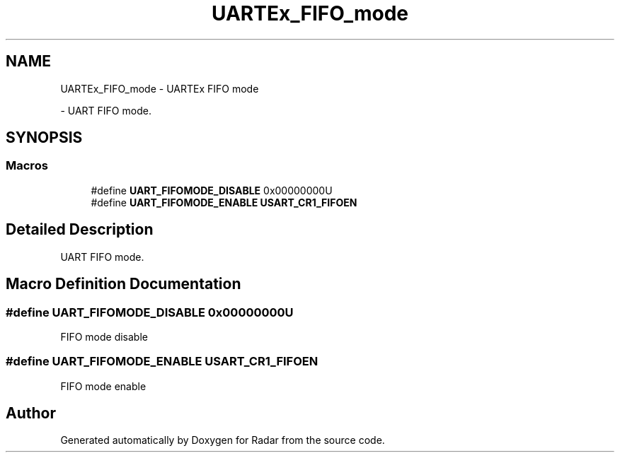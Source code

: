 .TH "UARTEx_FIFO_mode" 3 "Version 1.0.0" "Radar" \" -*- nroff -*-
.ad l
.nh
.SH NAME
UARTEx_FIFO_mode \- UARTEx FIFO mode
.PP
 \- UART FIFO mode\&.  

.SH SYNOPSIS
.br
.PP
.SS "Macros"

.in +1c
.ti -1c
.RI "#define \fBUART_FIFOMODE_DISABLE\fP   0x00000000U"
.br
.ti -1c
.RI "#define \fBUART_FIFOMODE_ENABLE\fP   \fBUSART_CR1_FIFOEN\fP"
.br
.in -1c
.SH "Detailed Description"
.PP 
UART FIFO mode\&. 


.SH "Macro Definition Documentation"
.PP 
.SS "#define UART_FIFOMODE_DISABLE   0x00000000U"
FIFO mode disable 
.SS "#define UART_FIFOMODE_ENABLE   \fBUSART_CR1_FIFOEN\fP"
FIFO mode enable 
.br
 
.SH "Author"
.PP 
Generated automatically by Doxygen for Radar from the source code\&.
